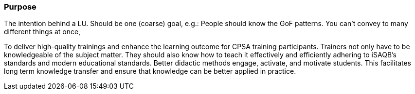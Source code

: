 // tag::EN[]
[discrete]
=== Purpose
// end::EN[]

// tag::REMARK[]
[sidebar]
The intention behind a LU. Should be one (coarse) goal, e.g.: People should know the GoF patterns.
You can’t convey to many different things at once, 
// end::REMARK[]

// tag::EN[]
To deliver high-quality trainings and enhance the learning outcome for CPSA training participants.
Trainers not only have to be knowledgeable of the subject matter.
They should also know how to teach it effectively and efficiently adhering to iSAQB's standards and modern educational standards.
Better didactic methods engage, activate, and motivate students.
This facilitates long term knowledge transfer and ensure that knowledge can be better applied in practice.

// end::EN[]
